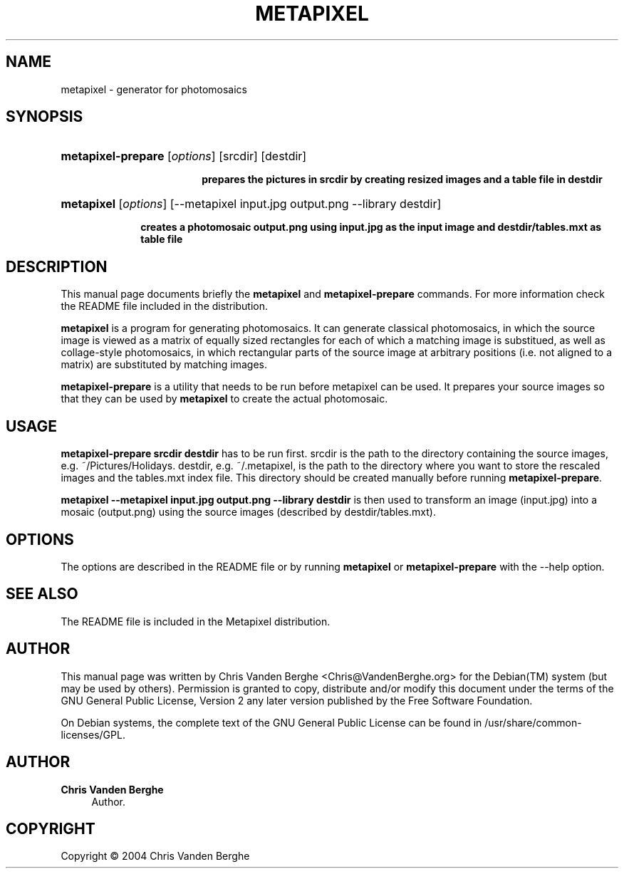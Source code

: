 '\" t
.\"     Title: METAPIXEL
.\"    Author: Chris Vanden Berghe
.\" Generator: DocBook XSL Stylesheets v1.78.1 <http://docbook.sf.net/>
.\"      Date: May  5, 2004
.\"    Manual: [FIXME: manual]
.\"    Source: [FIXME: source]
.\"  Language: English
.\"
.TH "METAPIXEL" "1" "May 5, 2004" "[FIXME: source]" "[FIXME: manual]"
.\" -----------------------------------------------------------------
.\" * Define some portability stuff
.\" -----------------------------------------------------------------
.\" ~~~~~~~~~~~~~~~~~~~~~~~~~~~~~~~~~~~~~~~~~~~~~~~~~~~~~~~~~~~~~~~~~
.\" http://bugs.debian.org/507673
.\" http://lists.gnu.org/archive/html/groff/2009-02/msg00013.html
.\" ~~~~~~~~~~~~~~~~~~~~~~~~~~~~~~~~~~~~~~~~~~~~~~~~~~~~~~~~~~~~~~~~~
.ie \n(.g .ds Aq \(aq
.el       .ds Aq '
.\" -----------------------------------------------------------------
.\" * set default formatting
.\" -----------------------------------------------------------------
.\" disable hyphenation
.nh
.\" disable justification (adjust text to left margin only)
.ad l
.\" -----------------------------------------------------------------
.\" * MAIN CONTENT STARTS HERE *
.\" -----------------------------------------------------------------
.SH "NAME"
metapixel \- generator for photomosaics
.SH "SYNOPSIS"
.HP \w'\fBmetapixel\-prepare\fR\ 'u
\fBmetapixel\-prepare\fR [\fB\fIoptions\fR\fR] [srcdir] [destdir]
.sp
.ft B
.nf
prepares the pictures in srcdir by creating resized images and a table file in destdir
.fi
.ft
.HP \w'\fBmetapixel\fR\ 'u
\fBmetapixel\fR [\fB\fIoptions\fR\fR] [\-\-metapixel\ input\&.jpg\ output\&.png\ \-\-library\ destdir]
.sp
.ft B
.nf
creates a photomosaic output\&.png using input\&.jpg as the input image and destdir/tables\&.mxt as table file
.fi
.ft
.SH "DESCRIPTION"
.PP
This manual page documents briefly the
\fBmetapixel\fR
and
\fBmetapixel\-prepare\fR
commands\&. For more information check the README file included in the distribution\&.
.PP
\fBmetapixel\fR
is a program for generating photomosaics\&. It can generate classical photomosaics, in which the source image is viewed as a matrix of equally sized rectangles for each of which a matching image is substitued, as well as collage\-style photomosaics, in which rectangular parts of the source image at arbitrary positions (i\&.e\&. not aligned to a matrix) are substituted by matching images\&.
.PP
\fBmetapixel\-prepare\fR
is a utility that needs to be run before metapixel can be used\&. It prepares your source images so that they can be used by
\fBmetapixel\fR
to create the actual photomosaic\&.
.SH "USAGE"
.PP
\fBmetapixel\-prepare \fR\fBsrcdir\fR\fB \fR\fBdestdir\fR
has to be run first\&.
srcdir
is the path to the directory containing the source images, e\&.g\&.
~/Pictures/Holidays\&.
destdir, e\&.g\&.
~/\&.metapixel, is the path to the directory where you want to store the rescaled images and the
tables\&.mxt
index file\&. This directory should be created manually before running
\fBmetapixel\-prepare\fR\&.
.PP
\fBmetapixel \-\-metapixel \fR\fBinput\&.jpg\fR\fB \fR\fBoutput\&.png\fR\fB \-\-library \fR\fBdestdir\fR
is then used to transform an image (input\&.jpg) into a mosaic (output\&.png) using the source images (described by
destdir/tables\&.mxt)\&.
.SH "OPTIONS"
.PP
The options are described in the README file or by running
\fBmetapixel\fR
or
\fBmetapixel\-prepare\fR
with the \-\-help option\&.
.SH "SEE ALSO"
.PP
The README file is included in the Metapixel distribution\&.
.SH "AUTHOR"
.PP
This manual page was written by Chris Vanden Berghe
<Chris@VandenBerghe\&.org>
for the
Debian(TM)
system (but may be used by others)\&. Permission is granted to copy, distribute and/or modify this document under the terms of the
GNU
General Public License, Version 2 any later version published by the Free Software Foundation\&.
.PP
On Debian systems, the complete text of the GNU General Public License can be found in /usr/share/common\-licenses/GPL\&.
.SH "AUTHOR"
.PP
\fBChris Vanden Berghe\fR
.RS 4
Author.
.RE
.SH "COPYRIGHT"
.br
Copyright \(co 2004 Chris Vanden Berghe
.br
